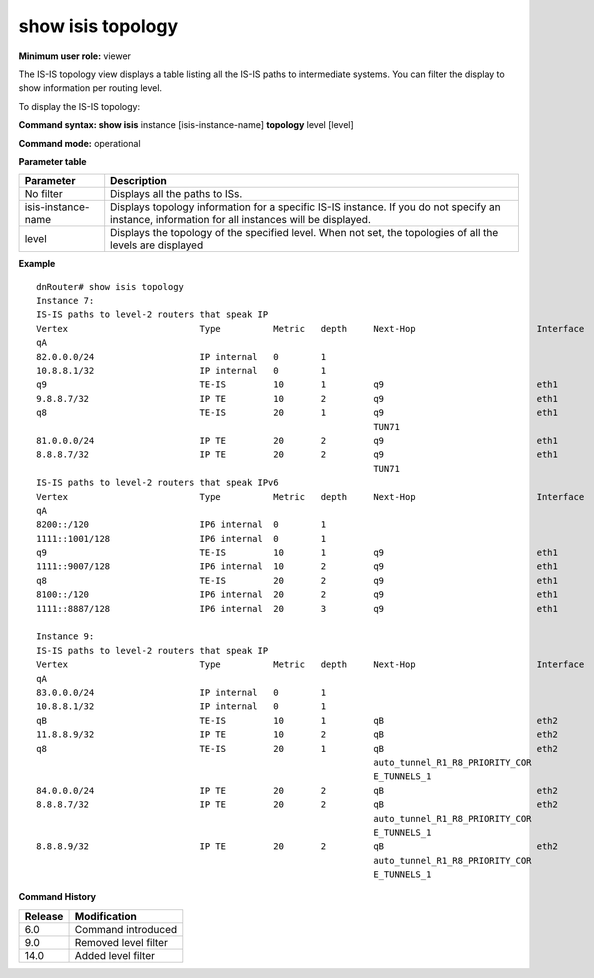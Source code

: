 show isis topology
------------------

**Minimum user role:** viewer

The IS-IS topology view displays a table listing all the IS-IS paths to intermediate systems. You can filter the display to show information per routing level.

To display the IS-IS topology:

**Command syntax: show isis** instance [isis-instance-name] **topology** level [level]

**Command mode:** operational



.. **Note**

	-  use "instance [isis-instance-name]" to display information from a specific ISIS instance, when now specified, display information from all isis instances

**Parameter table**

+--------------------+--------------------------------------------------------------------------------------------------------------------------------------------------+
| Parameter          | Description                                                                                                                                      |
+====================+==================================================================================================================================================+
| No filter          | Displays all the paths to ISs.                                                                                                                   |
+--------------------+--------------------------------------------------------------------------------------------------------------------------------------------------+
| isis-instance-name | Displays topology information for a specific IS-IS instance. If you do not specify an instance, information for all instances will be displayed. |
+--------------------+--------------------------------------------------------------------------------------------------------------------------------------------------+
| level              | Displays the topology of the specified level. When not set, the topologies of all the levels are displayed                                       |
+--------------------+--------------------------------------------------------------------------------------------------------------------------------------------------+

**Example**
::

	dnRouter# show isis topology
	Instance 7:
	IS-IS paths to level-2 routers that speak IP
	Vertex                         Type          Metric   depth     Next-Hop                       Interface          Parent
	qA
	82.0.0.0/24                    IP internal   0        1                                                           qA(4)
	10.8.8.1/32                    IP internal   0        1                                                           qA(4)
	q9                             TE-IS         10       1         q9                             eth1               qA(4)
	9.8.8.7/32                     IP TE         10       2         q9                             eth1               q9(4)
	q8                             TE-IS         20       1         q9                             eth1               qA(4)
	                                                                TUN71                                             q9(4)
	81.0.0.0/24                    IP TE         20       2         q9                             eth1               q9(4)
	8.8.8.7/32                     IP TE         20       2         q9                             eth1               q8(4)
	                                                                TUN71
	IS-IS paths to level-2 routers that speak IPv6
	Vertex                         Type          Metric   depth     Next-Hop                       Interface          Parent
	qA
	8200::/120                     IP6 internal  0        1                                                           qA(4)
	1111::1001/128                 IP6 internal  0        1                                                           qA(4)
	q9                             TE-IS         10       1         q9                             eth1               qA(4)
	1111::9007/128                 IP6 internal  10       2         q9                             eth1               q9(4)
	q8                             TE-IS         20       2         q9                             eth1               q9(4)
	8100::/120                     IP6 internal  20       2         q9                             eth1               q9(4)
	1111::8887/128                 IP6 internal  20       3         q9                             eth1               q8(4)

	Instance 9:
	IS-IS paths to level-2 routers that speak IP
	Vertex                         Type          Metric   depth     Next-Hop                       Interface          Parent
	qA
	83.0.0.0/24                    IP internal   0        1                                                           qA(4)
	10.8.8.1/32                    IP internal   0        1                                                           qA(4)
	qB                             TE-IS         10       1         qB                             eth2               qA(4)
	11.8.8.9/32                    IP TE         10       2         qB                             eth2               qB(4)
	q8                             TE-IS         20       1         qB                             eth2               qA(4)
	                                                                auto_tunnel_R1_R8_PRIORITY_COR
	                                                                E_TUNNELS_1                                       qB(4)
	84.0.0.0/24                    IP TE         20       2         qB                             eth2               qB(4)
	8.8.8.7/32                     IP TE         20       2         qB                             eth2               q8(4)
	                                                                auto_tunnel_R1_R8_PRIORITY_COR
	                                                                E_TUNNELS_1
	8.8.8.9/32                     IP TE         20       2         qB                             eth2               q8(4)
	                                                                auto_tunnel_R1_R8_PRIORITY_COR
	                                                                E_TUNNELS_1

.. **Help line:**

**Command History**

+---------+----------------------+
| Release | Modification         |
+=========+======================+
| 6.0     | Command introduced   |
+---------+----------------------+
| 9.0     | Removed level filter |
+---------+----------------------+
| 14.0    | Added level filter   |
+---------+----------------------+


